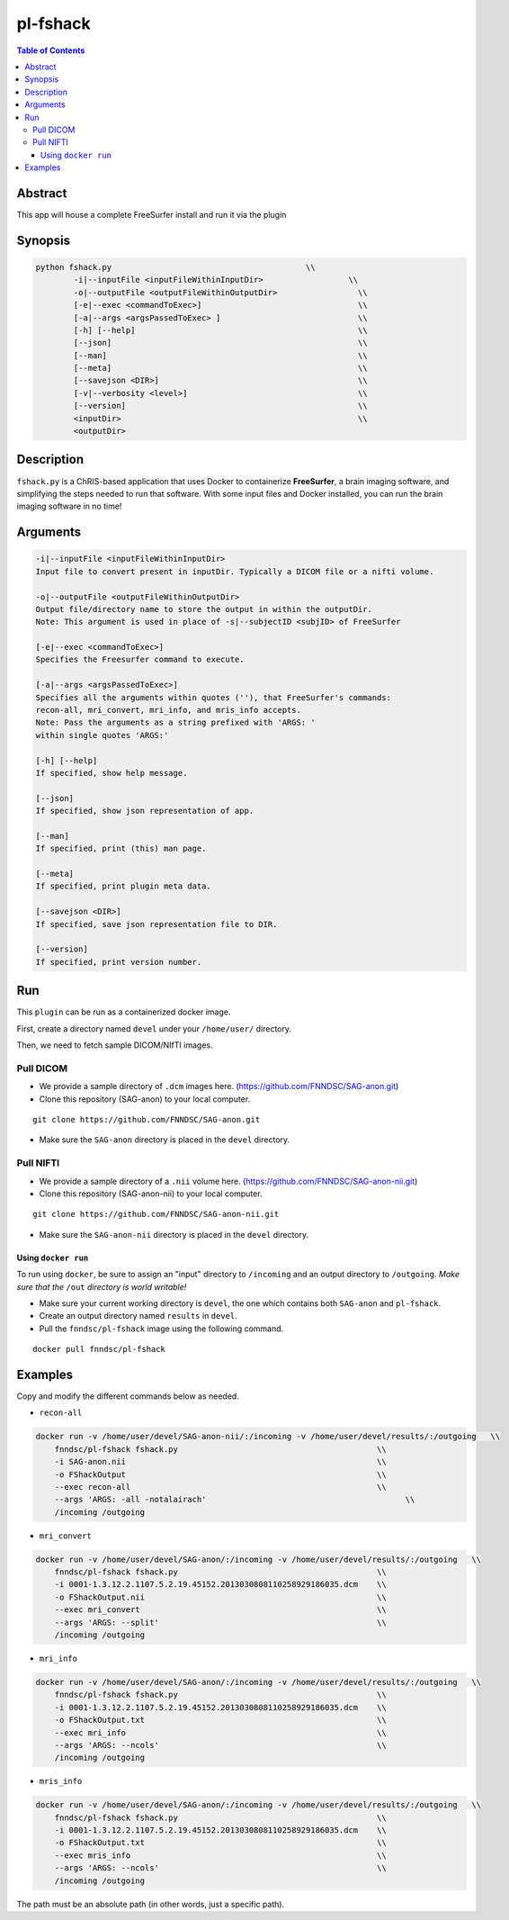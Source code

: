 pl-fshack
================================

.. image:: https://badge.fury.io/py/fshack.svg
    :target: https://badge.fury.io/py/fshack

.. image:: https://travis-ci.org/FNNDSC/fshack.svg?branch=master
    :target: https://travis-ci.org/FNNDSC/fshack

.. image:: https://img.shields.io/badge/python-3.5%2B-blue.svg
    :target: https://badge.fury.io/py/pl-fshack

.. contents:: Table of Contents


Abstract
--------

This app will house a complete FreeSurfer install and run it via the plugin


Synopsis
--------

.. code::

    python fshack.py                                         \\
            -i|--inputFile <inputFileWithinInputDir>                  \\
            -o|--outputFile <outputFileWithinOutputDir>                 \\
            [-e|--exec <commandToExec>]                                 \\
            [-a|--args <argsPassedToExec> ]                             \\
            [-h] [--help]                                               \\
            [--json]                                                    \\
            [--man]                                                     \\
            [--meta]                                                    \\
            [--savejson <DIR>]                                          \\
            [-v|--verbosity <level>]                                    \\
            [--version]                                                 \\
            <inputDir>                                                  \\
            <outputDir> 

Description
-----------

``fshack.py`` is a ChRIS-based application that uses Docker to containerize
**FreeSurfer**, a brain imaging software, and simplifying the steps needed to
run that software. With some input files and Docker installed, you can run the
brain imaging software in no time!


Arguments
---------

.. code::

    -i|--inputFile <inputFileWithinInputDir>
    Input file to convert present in inputDir. Typically a DICOM file or a nifti volume.

    -o|--outputFile <outputFileWithinOutputDir>
    Output file/directory name to store the output in within the outputDir.
    Note: This argument is used in place of -s|--subjectID <subjID> of FreeSurfer

    [-e|--exec <commandToExec>]
    Specifies the Freesurfer command to execute.

    [-a|--args <argsPassedToExec>]
    Specifies all the arguments within quotes (''), that FreeSurfer's commands:
    recon-all, mri_convert, mri_info, and mris_info accepts.
    Note: Pass the arguments as a string prefixed with 'ARGS: '
    within single quotes 'ARGS:'

    [-h] [--help]
    If specified, show help message.
        
    [--json]
    If specified, show json representation of app.
        
    [--man]
    If specified, print (this) man page.

    [--meta]
    If specified, print plugin meta data.
        
    [--savejson <DIR>] 
    If specified, save json representation file to DIR. 
        
    [--version]
    If specified, print version number.


Run
----

This ``plugin`` can be run as a containerized docker image.

First, create a directory named ``devel`` under your ``/home/user/`` directory.

Then, we need to fetch sample DICOM/NIfTI images.

Pull DICOM
^^^^^^^^^^

- We provide a sample directory of ``.dcm`` images here. (https://github.com/FNNDSC/SAG-anon.git)

- Clone this repository (SAG-anon) to your local computer.

::

    git clone https://github.com/FNNDSC/SAG-anon.git

- Make sure the ``SAG-anon`` directory is placed in the ``devel`` directory.

Pull NIFTI
^^^^^^^^^^

- We provide a sample directory of a ``.nii`` volume here. (https://github.com/FNNDSC/SAG-anon-nii.git)

- Clone this repository (SAG-anon-nii) to your local computer.

::

    git clone https://github.com/FNNDSC/SAG-anon-nii.git

- Make sure the ``SAG-anon-nii`` directory is placed in the ``devel`` directory.

Using ``docker run``
~~~~~~~~~~~~~~~~~~~~

To run using ``docker``, be sure to assign an "input" directory to ``/incoming`` and an output directory to ``/outgoing``. *Make sure that the* ``/out`` *directory is world writable!*

- Make sure your current working directory is ``devel``, the one which contains both ``SAG-anon`` and ``pl-fshack``.

- Create an output directory named ``results`` in ``devel``.

- Pull the ``fnndsc/pl-fshack`` image using the following command.

::

    docker pull fnndsc/pl-fshack

Examples
--------

Copy and modify the different commands below as needed.

- ``recon-all``

.. code:: bash

    docker run -v /home/user/devel/SAG-anon-nii/:/incoming -v /home/user/devel/results/:/outgoing   \\
        fnndsc/pl-fshack fshack.py                                          \\
        -i SAG-anon.nii                                                     \\
        -o FShackOutput                                                     \\
        --exec recon-all                                                    \\
        --args 'ARGS: -all -notalairach'                                          \\
        /incoming /outgoing

- ``mri_convert``

.. code:: bash

    docker run -v /home/user/devel/SAG-anon/:/incoming -v /home/user/devel/results/:/outgoing   \\
        fnndsc/pl-fshack fshack.py                                          \\
        -i 0001-1.3.12.2.1107.5.2.19.45152.2013030808110258929186035.dcm    \\
        -o FShackOutput.nii                                                 \\
        --exec mri_convert                                                  \\
        --args 'ARGS: --split'                                              \\
        /incoming /outgoing

- ``mri_info``

.. code:: bash

    docker run -v /home/user/devel/SAG-anon/:/incoming -v /home/user/devel/results/:/outgoing   \\
        fnndsc/pl-fshack fshack.py                                          \\
        -i 0001-1.3.12.2.1107.5.2.19.45152.2013030808110258929186035.dcm    \\
        -o FShackOutput.txt                                                 \\
        --exec mri_info                                                     \\
        --args 'ARGS: --ncols'                                              \\
        /incoming /outgoing

- ``mris_info``

.. code:: bash

    docker run -v /home/user/devel/SAG-anon/:/incoming -v /home/user/devel/results/:/outgoing   \\
        fnndsc/pl-fshack fshack.py                                          \\
        -i 0001-1.3.12.2.1107.5.2.19.45152.2013030808110258929186035.dcm    \\
        -o FShackOutput.txt                                                 \\
        --exec mris_info                                                    \\
        --args 'ARGS: --ncols'                                              \\
        /incoming /outgoing

The path must be an absolute path (in other words, just a specific path).


